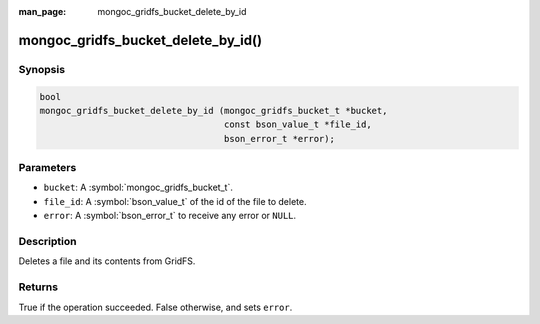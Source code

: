 :man_page: mongoc_gridfs_bucket_delete_by_id

mongoc_gridfs_bucket_delete_by_id()
===================================

Synopsis
--------

.. code-block:: c

   bool
   mongoc_gridfs_bucket_delete_by_id (mongoc_gridfs_bucket_t *bucket,
                                      const bson_value_t *file_id,
                                      bson_error_t *error);

Parameters
----------

* ``bucket``: A :symbol:`mongoc_gridfs_bucket_t`.
* ``file_id``: A :symbol:`bson_value_t` of the id of the file to delete.
* ``error``: A :symbol:`bson_error_t` to receive any error or ``NULL``.

Description
-----------

Deletes a file and its contents from GridFS.

Returns
-------
True if the operation succeeded. False otherwise, and sets ``error``.
